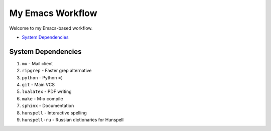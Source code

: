 My Emacs Workflow
========================

Welcome to my Emacs-based workflow.

* `System Dependencies`_

System Dependencies
-------------------------

1. ``mu`` - Mail client
2. ``ripgrep`` - Faster grep alternative
3. ``python`` - Python =)
4. ``git`` - Main VCS
5. ``lualatex`` - PDF writing
6. ``make`` - M-x compile
7. ``sphinx`` - Documentation
8. ``hunspell`` - Interactive spelling
9. ``hunspell-ru`` - Russian dictionaries for Hunspell
